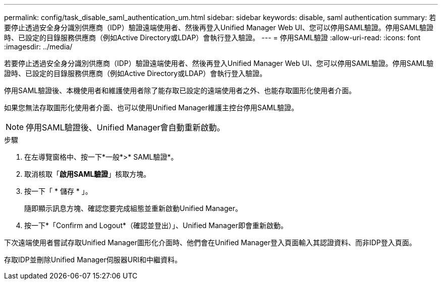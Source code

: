 ---
permalink: config/task_disable_saml_authentication_um.html 
sidebar: sidebar 
keywords: disable, saml authentication 
summary: 若要停止透過安全身分識別供應商（IDP）驗證遠端使用者、然後再登入Unified Manager Web UI、您可以停用SAML驗證。停用SAML驗證時、已設定的目錄服務供應商（例如Active Directory或LDAP）會執行登入驗證。 
---
= 停用SAML驗證
:allow-uri-read: 
:icons: font
:imagesdir: ../media/


[role="lead"]
若要停止透過安全身分識別供應商（IDP）驗證遠端使用者、然後再登入Unified Manager Web UI、您可以停用SAML驗證。停用SAML驗證時、已設定的目錄服務供應商（例如Active Directory或LDAP）會執行登入驗證。

停用SAML驗證後、本機使用者和維護使用者除了能存取已設定的遠端使用者之外、也能存取圖形化使用者介面。

如果您無法存取圖形化使用者介面、也可以使用Unified Manager維護主控台停用SAML驗證。

[NOTE]
====
停用SAML驗證後、Unified Manager會自動重新啟動。

====
.步驟
. 在左導覽窗格中、按一下*一般*>* SAML驗證*。
. 取消核取「*啟用SAML驗證*」核取方塊。
. 按一下「 * 儲存 * 」。
+
隨即顯示訊息方塊、確認您要完成組態並重新啟動Unified Manager。

. 按一下*「Confirm and Logout*（確認並登出）」、Unified Manager即會重新啟動。


下次遠端使用者嘗試存取Unified Manager圖形化介面時、他們會在Unified Manager登入頁面輸入其認證資料、而非IDP登入頁面。

存取IDP並刪除Unified Manager伺服器URI和中繼資料。
